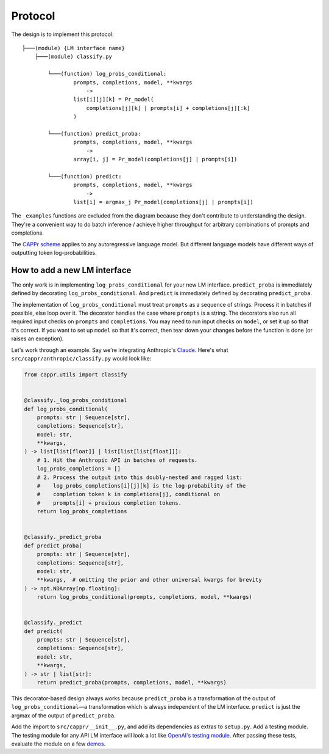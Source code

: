 Protocol
========

The design is to implement this protocol::

    ├───(module) {LM interface name}
        ├───(module) classify.py

            └───(function) log_probs_conditional:
                    prompts, completions, model, **kwargs
                        ->
                    list[i][j][k] = Pr_model(
                        completions[j][k] | prompts[i] + completions[j][:k]
                    )
            
            └───(function) predict_proba:
                    prompts, completions, model, **kwargs
                        ->
                    array[i, j] = Pr_model(completions[j] | prompts[i])

            └───(function) predict:
                    prompts, completions, model, **kwargs
                        ->
                    list[i] = argmax_j Pr_model(completions[j] | prompts[i])

The ``_examples`` functions are excluded from the diagram because they don't contribute
to understanding the design. They're a convenient way to do batch inference / achieve
higher throughput for arbitrary combinations of prompts and completions.

The `CAPPr scheme <https://stats.stackexchange.com/q/601159>`_ applies to any
autoregressive language model. But different language models have different ways of
outputting token log-probabilities.


How to add a new LM interface
-----------------------------

The only work is in implementing ``log_probs_conditional`` for your new LM interface.
``predict_proba`` is immediately defined by decorating ``log_probs_conditional``. And
``predict`` is immediately defined by decorating ``predict_proba``.

The implementation of ``log_probs_conditional`` must treat ``prompts`` as a sequence of
strings. Process it in batches if possible, else loop over it. The decorator handles the
case where ``prompts`` is a string. The decorators also run all required input checks on
``prompts`` and ``completions``. You may need to run input checks on ``model``, or set
it up so that it's correct. If you want to set up ``model`` so that it's correct, then
tear down your changes before the function is done (or raises an exception).

Let's work through an example. Say we're integrating Anthropic's `Claude
<https://www.anthropic.com/index/introducing-claude>`_. Here's what
``src/cappr/anthropic/classify.py`` would look like:

.. code:: python

   from cappr.utils import classify


   @classify._log_probs_conditional
   def log_probs_conditional(
       prompts: str | Sequence[str],
       completions: Sequence[str],
       model: str,
       **kwargs,
   ) -> list[list[float]] | list[list[list[float]]]:
       # 1. Hit the Anthropic API in batches of requests.
       log_probs_completions = []
       # 2. Process the output into this doubly-nested and ragged list:
       #    log_probs_completions[i][j][k] is the log-probability of the
       #    completion token k in completions[j], conditional on
       #    prompts[i] + previous completion tokens.
       return log_probs_completions


   @classify._predict_proba
   def predict_proba(
       prompts: str | Sequence[str],
       completions: Sequence[str],
       model: str,
       **kwargs,  # omitting the prior and other universal kwargs for brevity
   ) -> npt.NDArray[np.floating]:
       return log_probs_conditional(prompts, completions, model, **kwargs)


   @classify._predict
   def predict(
       prompts: str | Sequence[str],
       completions: Sequence[str],
       model: str,
       **kwargs,
   ) -> str | list[str]:
       return predict_proba(prompts, completions, model, **kwargs)

This decorator-based design always works because ``predict_proba`` is a transformation
of the output of ``log_probs_conditional``—a transformation which is always independent
of the LM interface. ``predict`` is just the argmax of the output of ``predict_proba``.

Add the import to ``src/cappr/__init__.py``, and add its dependencies as extras to
``setup.py``. Add a testing module. The testing module for any API LM interface will
look a lot like `OpenAI's testing module
<https://github.com/kddubey/cappr/blob/main/tests/openai/test_openai_classify.py>`_.
After passing these tests, evaluate the module on a few `demos
<https://github.com/kddubey/cappr/blob/main/demos>`_.
